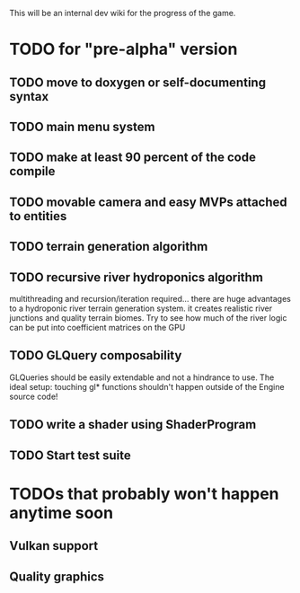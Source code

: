 This will be an internal dev wiki for the progress of the game.

* TODO for "pre-alpha" version
** TODO move to doxygen or self-documenting syntax
** TODO main menu system
** TODO make at least 90 percent of the code compile
** TODO movable camera and easy MVPs attached to entities
** TODO terrain generation algorithm
** TODO recursive river hydroponics algorithm
multithreading and recursion/iteration required…
there are huge advantages to a hydroponic river terrain generation system.
it creates realistic river junctions and quality terrain biomes.
Try to see how much of the river logic can be put into coefficient matrices on the GPU
** TODO GLQuery composability
GLQueries should be easily extendable and not a hindrance to use.
The ideal setup: touching gl* functions shouldn't happen outside of the Engine source code!
** TODO write a shader using ShaderProgram
** TODO Start test suite

* TODOs that probably won't happen anytime soon
** Vulkan support
** Quality graphics
